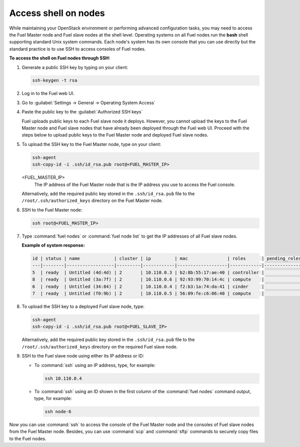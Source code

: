.. _access_shell:

=====================
Access shell on nodes
=====================

While maintaining your OpenStack environment or performing advanced
configuration tasks, you may need to access the Fuel Master node and
Fuel slave nodes at the shell level. Operating systems on all Fuel nodes
run the **bash** shell supporting standard Unix system commands.
Each node's system has its own console that you can use directly but
the standard practice is to use SSH to access consoles of Fuel nodes.

**To access the shell on Fuel nodes through SSH:**

#. Generate a public SSH key by typing on your client:

   .. code-block:: console

      ssh-keygen -t rsa

#. Log in to the Fuel web UI.
#. Go to :guilabel:`Settings -> General -> Operating System Access`
#. Paste the public key to the :guilabel:`Authorized SSH keys` 

   Fuel uploads public keys to each Fuel slave node it deploys.
   However, you cannot upload the keys to the Fuel Master node
   and Fuel slave nodes that have already been deployed through the Fuel
   web UI. Proceed with the steps below to upload public keys to
   the Fuel Master node and deployed Fuel slave nodes.

#. To upload the SSH key to the Fuel Master node, type on your client:

   .. code-block:: console

      ssh-agent
      ssh-copy-id -i .ssh/id_rsa.pub root@<FUEL_MASTER_IP>

   <FUEL_MASTER_IP>
    The IP address of the Fuel Master node that is the IP address you use
    to access the Fuel console.

   Alternatively, add the required public key stored in
   the ``.ssh/id_rsa.pub`` file to the ``/root/.ssh/authorized_keys``
   directory on the Fuel Master node.

#. SSH to the Fuel Master node:

   .. code-block:: console

      ssh root@<FUEL_MASTER_IP>

#. Type :command:`fuel nodes` or :command:`fuel node list` to get the IP
   addresses of all Fuel slave nodes.

   **Example of system response:**

   .. code-block:: console

      id | status | name             | cluster | ip         | mac               | roles      | pending_roles | online
      ---|--------|------------------|---------|------------|-------------------|------------|---------------|-------
      5  | ready  | Untitled (4d:4d) | 2       | 10.110.0.3 | b2:8b:55:17:ae:40 | controller |               | True
      8  | ready  | Untitled (3a:7f) | 2       | 10.110.0.6 | 92:93:99:70:14:4c | compute    |               | True
      6  | ready  | Untitled (34:84) | 2       | 10.110.0.4 | f2:b3:1a:74:da:41 | cinder     |               | True
      7  | ready  | Untitled (f0:9b) | 2       | 10.110.0.5 | 56:09:fe:c6:06:40 | compute    |               | True

#. To upload the SSH key to a deployed Fuel slave node, type:

   .. code-block:: console

      ssh-agent
      ssh-copy-id -i .ssh/id_rsa.pub root@<FUEL_SLAVE_IP>

   Alternatively, add the required public key stored in
   the ``.ssh/id_rsa.pub`` file to the ``/root/.ssh/authorized_keys``
   directory on the required Fuel slave node.

#. SSH to the Fuel slave node using either its IP address or ID:

   * To :command:`ssh` using an IP address, type, for example:

     .. code-block:: console

        ssh 10.110.0.4

   * To :command:`ssh` using an ID shown in the first column of
     the :command:`fuel nodes` command output, type, for example:

     .. code-block:: console

        ssh node-6

Now you can use :command:`ssh` to access the console of the Fuel Master node
and the consoles of Fuel slave nodes from the Fuel Master node.
Besides, you can use :command:`scp` and :command:`sftp` commands to securely
copy files to the Fuel nodes.